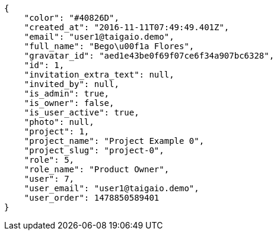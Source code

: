 [source,json]
----
{
    "color": "#40826D",
    "created_at": "2016-11-11T07:49:49.401Z",
    "email": "user1@taigaio.demo",
    "full_name": "Bego\u00f1a Flores",
    "gravatar_id": "aed1e43be0f69f07ce6f34a907bc6328",
    "id": 1,
    "invitation_extra_text": null,
    "invited_by": null,
    "is_admin": true,
    "is_owner": false,
    "is_user_active": true,
    "photo": null,
    "project": 1,
    "project_name": "Project Example 0",
    "project_slug": "project-0",
    "role": 5,
    "role_name": "Product Owner",
    "user": 7,
    "user_email": "user1@taigaio.demo",
    "user_order": 1478850589401
}
----
